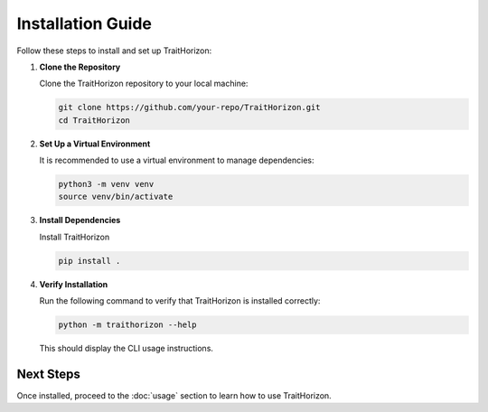 Installation Guide
==================

Follow these steps to install and set up TraitHorizon:

1. **Clone the Repository**

   Clone the TraitHorizon repository to your local machine:

   .. code-block:: bash

      git clone https://github.com/your-repo/TraitHorizon.git
      cd TraitHorizon

2. **Set Up a Virtual Environment**

   It is recommended to use a virtual environment to manage dependencies:

   .. code-block:: bash

      python3 -m venv venv
      source venv/bin/activate

3. **Install Dependencies**

   Install TraitHorizon

   .. code-block:: bash

      pip install .

4. **Verify Installation**

   Run the following command to verify that TraitHorizon is installed correctly:

   .. code-block:: bash

      python -m traithorizon --help

   This should display the CLI usage instructions.

Next Steps
----------

Once installed, proceed to the :doc:`usage` section to learn how to use TraitHorizon.
